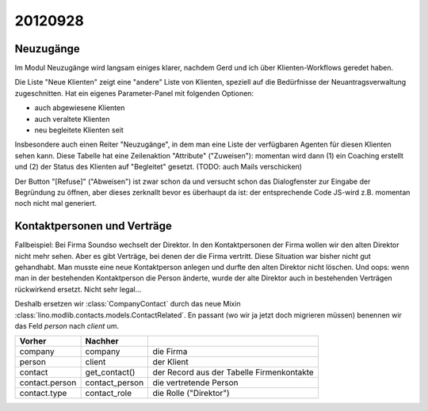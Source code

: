 20120928
========

Neuzugänge
----------

Im Modul Neuzugänge wird langsam einiges klarer,
nachdem Gerd und ich über Klienten-Workflows geredet haben.

Die Liste "Neue Klienten" zeigt eine "andere" Liste von Klienten, 
speziell auf die Bedürfnisse der Neuantragsverwaltung zugeschnitten.
Hat ein eigenes Parameter-Panel mit folgenden Optionen:

- auch abgewiesene Klienten 
- auch veraltete Klienten 
- neu begleitete Klienten seit

Insbesondere auch einen Reiter "Neuzugänge", in dem man eine Liste der 
verfügbaren Agenten für diesen Klienten sehen kann.
Diese Tabelle hat eine Zeilenaktion "Attribute" ("Zuweisen"): 
momentan wird dann 
(1) ein Coaching erstellt und 
(2) der Status des Klienten auf "Begleitet" gesetzt.
(TODO: auch Mails verschicken)

Der Button "[Refuse]" ("Abweisen") ist zwar schon da und versucht schon das 
Dialogfenster zur Eingabe der Begründung zu öffnen, 
aber dieses zerknallt bevor es überhaupt da ist:
der entsprechende Code JS-wird z.B. momentan noch nicht mal generiert.
  

Kontaktpersonen und Verträge
----------------------------

Fallbeispiel: 
Bei Firma Soundso wechselt der Direktor. 
In den Kontaktpersonen der Firma wollen wir den alten Direktor nicht mehr sehen.
Aber es gibt Verträge, bei denen der die Firma vertritt.
Diese Situation war bisher nicht gut gehandhabt.
Man musste eine neue Kontaktperson anlegen und durfte den alten Direktor nicht löschen.
Und oops: wenn man in der bestehenden Kontaktperson die Person änderte, 
wurde der alte Direktor auch in bestehenden Verträgen rückwirkend ersetzt.
Nicht sehr legal...

Deshalb ersetzen wir
:class:`CompanyContact`
durch das neue Mixin
:class:`lino.modlib.contacts.models.ContactRelated`.
En passant (wo wir ja jetzt doch migrieren müssen) benennen 
wir das Feld `person` nach `client` um.

=============== =============== ===============================
Vorher          Nachher        
=============== =============== ===============================
company         company         die Firma
person          client          der Klient
contact         get_contact()   der Record aus der Tabelle Firmenkontakte
contact.person  contact_person  die vertretende Person
contact.type    contact_role    die Rolle ("Direktor")
=============== =============== ===============================
